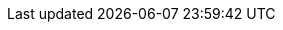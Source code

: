 // tag::javascript[]
ifdef::javascript,showall[]

TBD

endif::[]
// end::javascript[]

// tag::csharp[]
ifdef::csharp,showall[]

TBD

endif::[]
// end::csharp[]


// tag::python[]
ifdef::python,showall[]

|===
| What | Why

| Tabs or Spaces
| 2-4 spaces preferred over tabs

| Line endings 
| should always be "LF" and never "CR"

| Module Referencing
| "fully qualified" variable name-to-object binding (recommended)
```
import sys
sys.exit(0)
```

"short name" referencing
```
from sys import argv, exit
exit(0)
```

|===

endif::[]
// end::python[]